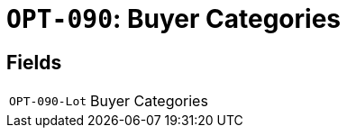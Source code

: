= `OPT-090`: Buyer Categories
:navtitle: Business Terms

[horizontal]

== Fields
[horizontal]
  `OPT-090-Lot`:: Buyer Categories
